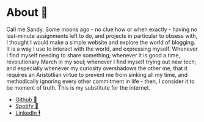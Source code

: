 * About 🤔

Call me Sandy. Some moons ago - no clue how or when exactly - having no
last-minute assignments left to do, and projects in particular to obsess with, I
thought I would make a simple website and explore the world of blogging. It is a
way I use to interact with the world, and expressing myself. Whenever I find
myself needing to share something; whenever it is good a time, revolutionary
March in my soul; whenever I find myself trying out new tech; and especially
whenever my curiosity overshadows the other me, that it requires an Aristotlian
virtue to prevent me from sinking all my time, and methodically ignoring every
other commitment in life - then, I consider it to be moment of truth. This is my
substitute for the internet.

- [[https://github.com/thecsw][Github 🐙]]
- [[https://open.spotify.com/user/v1s3wc3z6pco2qfz0pzi3vq02?si=c0ab0369717e4824][Spotify 🥒]]
- [[https://www.linkedin.com/in/thecsw][LinkedIn 🕴]]

